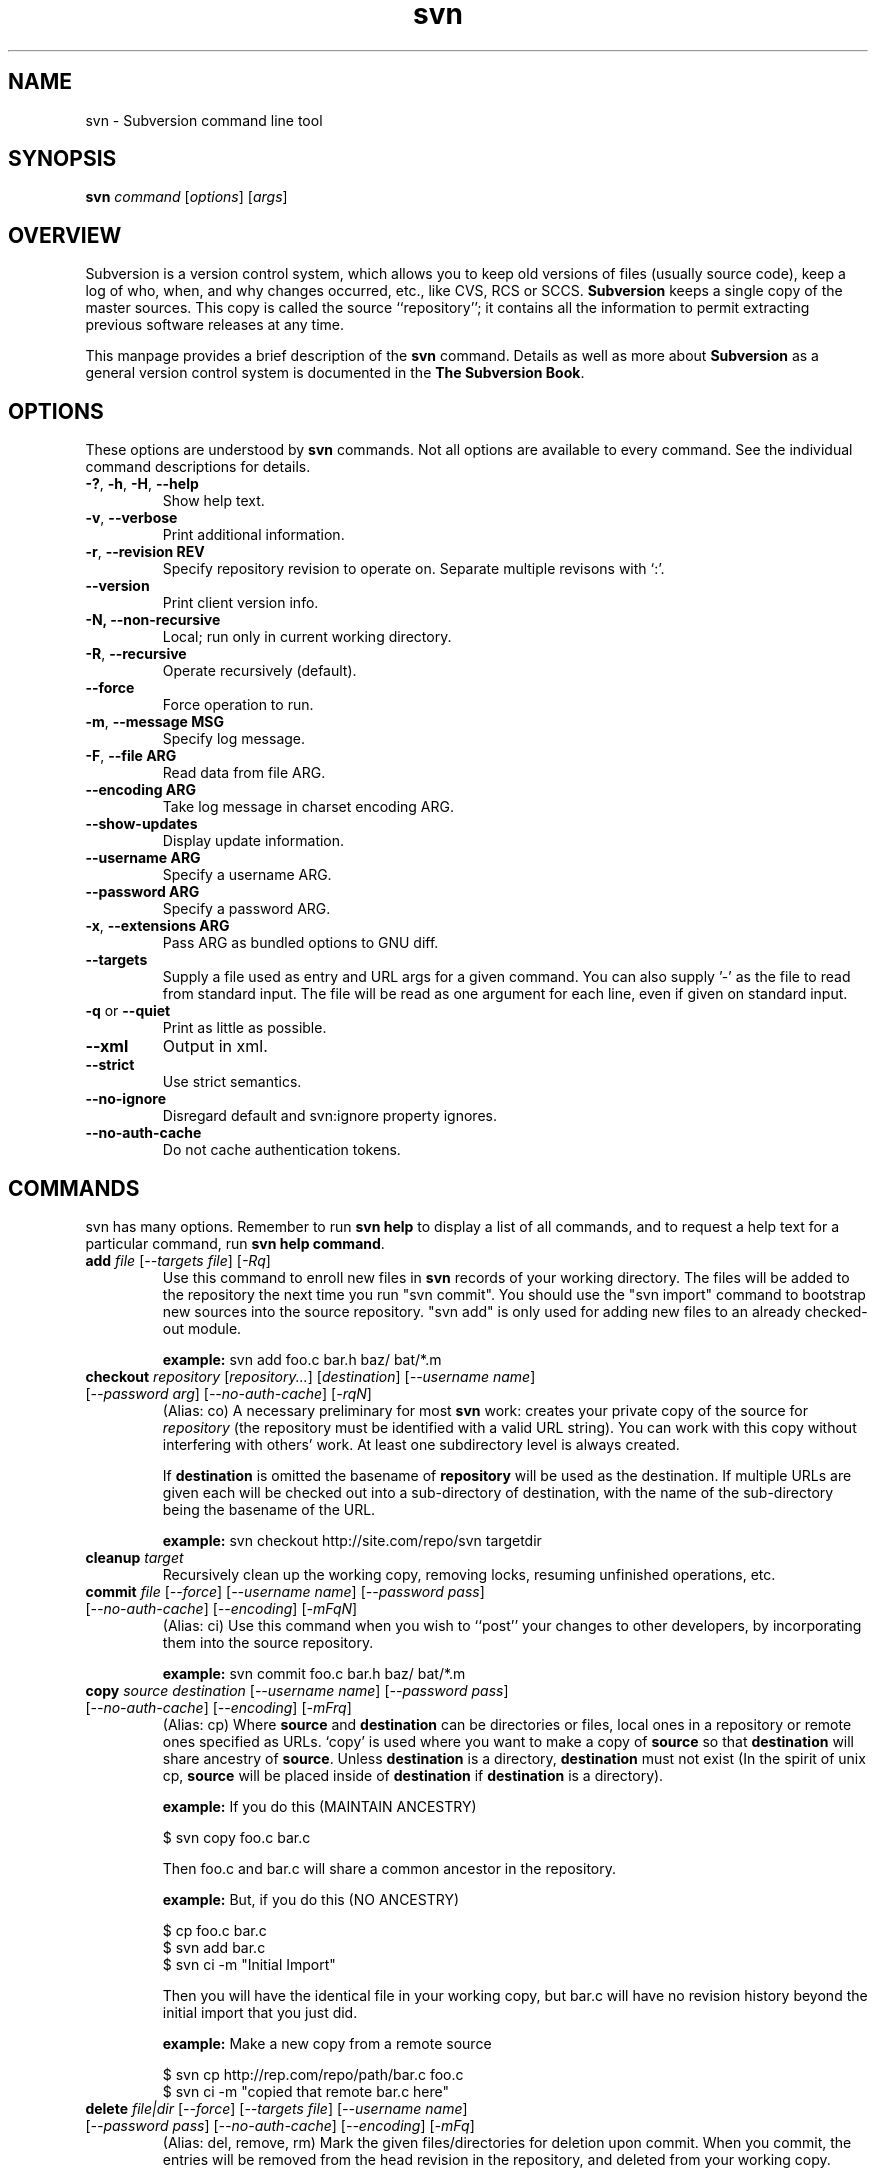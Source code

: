 .\" You can view this file with:
.\" nroff -man [filename]
.\"
.TH svn 1 "9 Sept 2002" "svn r3146" "Subversion Command Line Tool"
.SH NAME
svn \- Subversion command line tool
.SH SYNOPSIS
.TP
\fBsvn\fP \fIcommand\fP [\fIoptions\fP] [\fIargs\fP]
.SH OVERVIEW
Subversion is a version control system, which allows you to keep old versions
of files (usually source code), keep a log of who, when, and why changes
occurred, etc., like CVS, RCS or SCCS.  \fBSubversion\fP keeps a single copy
of the master sources.  This copy is called the source ``repository''; it
contains all the information to permit extracting previous software releases
at any time.

This manpage provides a brief description of the \fBsvn\fP command.  Details as
well as more about \fBSubversion\fP as a general version control system is
documented in the \fBThe Subversion Book\fP.

.SH OPTIONS
These options are understood by \fBsvn\fP commands.  Not all options are
available to every command.  See the individual command descriptions for
details.
.TP
\fB-?\fP, \fB-h\fP, \fB-H\fP, \fB--help\fP
Show help text.
.TP
\fB-v\fP, \fB--verbose\fP
Print additional information.
.TP
\fB-r\fP, \fB--revision\fP \fBREV\fP
Specify repository revision to operate on. Separate multiple revisons with `:'.
.TP
\fB--version\fP
Print client version info.
.TP
\fB-N\fB, \fB--non-recursive\fP
Local; run only in current working directory.
.TP
\fB-R\fP, \fB--recursive\fP
Operate recursively (default).
.TP
\fB--force\fP
Force operation to run.
.TP
\fB-m\fP, \fB--message\fP \fBMSG\fP
Specify log message.
.TP
\fB-F\fP, \fB--file ARG\fP
Read data from file ARG.
.TP
\fB--encoding ARG\fP
Take log message in charset encoding ARG.
.TP
\fB--show-updates\fP
Display update information.
.TP
\fB--username ARG\fP
Specify a username ARG.
.TP
\fB--password ARG\fP
Specify a password ARG.
.TP
\fB-x\fP, \fB--extensions ARG\fB
Pass ARG as bundled options to GNU diff.
.TP
\fB--targets\fP
Supply a file used as entry and URL args for a given command. You can also
supply '-' as the file to read from standard input. The file will be read
as one argument for each line, even if given on standard input.
.TP
\fB-q\fP or \fB--quiet\fP
Print as little as possible.
.TP
\fB--xml\fP
Output in xml.
.TP
\fB--strict\fP
Use strict semantics.
.TP
\fB--no-ignore\fP
Disregard default and svn:ignore property ignores.
.TP
\fB--no-auth-cache\fP
Do not cache authentication tokens.
.SH COMMANDS
svn has many options. Remember to run
.B "svn help"
to display a list of all commands, and to request a help text for a particular
command, run
\fBsvn help command\fP.
.TP
\fBadd\fP \fIfile\fP \fR[\fI--targets file\fR] [\fI-Rq\fR]\fI
Use this command to enroll new files in \fBsvn\fP records of your working
directory.  The files will be added to the repository the next time you run
"svn commit". You should use the "svn import" command to bootstrap new
sources into the source repository. "svn add" is only used for adding new
files to an already checked-out module.

\fBexample:\fP svn add foo.c bar.h baz/ bat/*.m
.TP
\fBcheckout\fP \fIrepository\fP \fR[\fIrepository\|.\|.\|.\fR] [\fIdestination\fR] [\fI--username name\fR] [\fI--password arg\fR] [\fI--no-auth-cache\fR] [\fI-rqN\fR]
(Alias: co)
A necessary preliminary for most \fBsvn\fP work: creates your private copy of
the source for \fIrepository\fP (the repository must be identified with a valid
URL string). You can work with this copy without interfering with others'
work.  At least one subdirectory level is always created.

If \fBdestination\fP is omitted the basename of \fBrepository\fP will
be used as the destination.  If multiple URLs are given each will be
checked out into a sub-directory of \fbdestination\fP, with the name of the
sub-directory being the basename of the URL.

\fBexample:\fP svn checkout http://site.com/repo/svn targetdir
.TP
\fBcleanup\fP \fItarget\fP
Recursively clean up the working copy, removing locks, resuming
unfinished operations, etc.
.TP
\fBcommit\fP \fIfile\fP \fR[\fI--force\fR] [\fI--username name\fR] [\fI--password pass\fR] [\fI--no-auth-cache\fR] [\fI--encoding\fR] [\fI-mFqN\fR]
(Alias: ci)
Use this command when you wish to ``post'' your changes to other
developers, by incorporating them into the source repository.

\fBexample:\fP svn commit foo.c bar.h baz/ bat/*.m
.TP
\fBcopy\fP \fIsource destination\fP \fR[\fI--username name\fR] [\fI--password pass\fR] [\fI--no-auth-cache\fR] [\fI--encoding\fR] [\fI-mFrq\fR]
(Alias: cp) Where \fBsource\fP and
\fBdestination\fP can be directories or files, local ones in a repository or
remote ones specified as URLs. `copy' is used where you want to make a copy of
\fBsource\fP so that \fBdestination\fP will share ancestry of
\fBsource\fP. Unless \fBdestination\fP is a directory, \fBdestination\fP must
not exist (In the spirit of unix cp, \fBsource\fP will be placed inside of
\fBdestination\fP if \fBdestination\fP is a directory).

\fBexample:\fP If you do this (MAINTAIN ANCESTRY)

  $ svn copy foo.c bar.c

Then foo.c and bar.c will share a common ancestor in the repository.

\fBexample:\fP But, if you do this (NO ANCESTRY)

  $ cp foo.c bar.c 
  $ svn add bar.c
  $ svn ci -m "Initial Import"

Then you will have the identical file in your working copy, but bar.c will
have no revision history beyond the initial import that you just did.

\fBexample:\fP Make a new copy from a remote source

  $ svn cp http://rep.com/repo/path/bar.c foo.c
  $ svn ci -m "copied that remote bar.c here"
.TP
\fBdelete\fP \fIfile|dir\fP \fR[\fI--force\fR] [\fI--targets file\fR] [\fI--username name\fR] [\fI--password pass\fR] [\fI--no-auth-cache\fR] [\fI--encoding\fR] [\fI-mFq\fR]\fI
(Alias: del, remove, rm) Mark the given files/directories for deletion upon
commit. When you commit, the entries will be removed from the head revision in
the repository, and deleted from your working copy.

\fBexample:\fP svn delete foo.c bar.h
.TP
\fBdiff\fP [\fItarget...\fP] [\fI--username name\fR] [\fI--password pass\fR] [\fI--no-auth-cache\fR] [\fI-rxN\fR]\fI
(Alias: di)
Display file changes as contextual diffs. The target can be a
directory, in which it operates recursively. The target can be an URL,
although this is only useful if two revisions are also given.

-r/--revision with a single revision causes comparison with the
specified repository revision. With two revisions the comparison is
between the two specified repository revisions. If this option is not
given the comparison is between the working copy and its current
repository revision.

-N/--non-recursive with a directory target will prevent recursive
descent into subdirectories.

\fBexample:\fP svn diff README

Compares the working copy version of the file with current repository
version.

\fBexample:\fP svn diff -r HEAD README

Compares the working copy with most recent repository version.

\fBexample:\fP svn diff -r 123:456 README

Compares revisions 123 and 456 of the file in the repository.

\fBexample:\fP
  svn diff -r 123:456 http://rep.com/repo/README

Compare revisions 123 and 456 of the file in the repository without
the need for a working copy.
.TP
\fBexport\fP \fIsource \fR[\fIdestination\fR] [\fI--username name\fR] [\fI--password pass\fR] [\fI--no-auth-cache\fR] [\fI-rq\fR]
If source is a URL exports a clean directory tree from the repository specified by
URL, at revision REV if it is given, otherwise at HEAD, into
destination.
If source is a path exports a clean directory tree from the working copy specified by
PATH.  All local changes will be preserved, but files
not under revision control will not be copied.
NOTE: If destination is omitted, the last component of the URL is used
for the local directory name.
.TP
\fBhelp\fP [\fIcommand\fP]
(Alias: ?, h)
Without a given command argument, this prints generic help. If a specific
command is entered, a short description on how to use that command is
presented.
.TP
\fBimport\fP \fIRepository-URL\fP [\fIPath\fP] [\fINew-Repository-Entry\fP] [\fI--username name\fP] [\fI--password pass\fP] [\fI--no-auth-cache\fP] [\fI--encoding\fP] [\fI-FmqN\fP]
Import a file or tree into the repository.
.TP
\fBinfo\fP \fItarget1\fP [\fItarget2\fP ...] [\fI--targets file\fP] [\fI-R\fP]
Print info about a versioned resource.
.TP
\fBlist\fP \fIurl\fP [\fIurl\fP ...] [\fI--username name\fP] [\fI--password pass\fP] [\fI--no-auth-cache\fP] [\fI-rvR\fP]
(Alias: ls)
List directory entries of a URL.
.TP
\fBlog\fP [\fIurl\fP] [\fIfile|dir\fP] [\fINew-Repository-Entry\fP] [\fI--targets file\fP] [\fI--username name\fP] [\fI--password pass\fP] [\fI--no-auth-cache\fP] [\fI--strict] [\fI--xml\fP] [\fI-rv\fP]
Show log messages (and affected entities) for commits in which any of the
entities in question changed.  If none were specified, then recursive
inclusion is the default.  The set of messages can be further restricted
by a revision range specification (using -r). A URL can also
be specific to retrieve logs from a remote repository. If the URL is
passed alone, then only that entry will be searched. If paths are also
supplied with the URL, then only those paths are searched, based at the
given URL.

\fBexample:\fP svn log

Recursively retrieve logs for all revision under "."

\fBexample:\fP svn log README

Retrieve logs for only those revisions where README was affected.

\fBexample:\fP svn log http://rep.com/repo/README

Retrieve logs for the file without the need for a local checkout of the
repository.

\fBexample:\fP svn log README LICENSE

Retrive logs for all revisions where both files were affected.

\fBexample:\fP svn log http://rep.com/repo README LICENSE

Retrieve logs for both files in the remote repository without the need for
a local checkout of the repository.

.TP
\fBmerge\fP \fIPATH1\fP[\fI@N\fP] [\fIPATH2\fP[\fI@M\fP]] [\fIWCPATH\fP] [\fI--force\fP] [\fI--username name\fP] [\fI--password pass\fP] [\fI--no-auth-cache\fP] [\fI--dry-run\fP] [\fI-rNq\fP]
Apply the differences between two paths to a working copy path.
PATH1 and PATH2 are either working-copy paths or URLs, specified at
revisions N and M.  These are the two sources to be compared.
N and M default to HEAD if omitted.
WCPATH is the working-copy path that will receive the changes.
If omitted, a default value of '.' is assumed.  If PATH2 is omitted the revision
option must be passed to identify two versions of PATH1, for example:
.SP
.in +0.2i
.ft B
.nf
svn merge -r 4:5 http://ex.com/repos/proj
.fi
.ft P
.in -0.2i
.SP

.TP
\fBmkdir\fP [\fIdirectory...\fP] [\fI--username name\fP] [\fI--password pass\fP] [\fI--no-auth-cache\fP] [\fI--encoding\fP] [\fI-mFq\fP]
Create the directory(ies), if they do not already exist. The directories can
be specified as a local directory name, or as a URL.
.TP
\fBmove\fP [\fISOURCE\fP] [\fIDEST\fP] [\fI--username name\fP] [\fI--password pass\fP] [\fI--no-auth-cache\fP]  [\fI--force\fP] [\fI--encoding\fP] [\fI-mFrq\fP]
(alias: mv, rename, ren)
Rename SOURCE to DEST, or move SOURCE(s) to DIRECTORY. Both source and dest
can be specified either as a local file name, or as a URL in a possibly remote
repository.
.TP
\fBpropdel\fP \fIpropname\fP [\fItargets\fP] [\fI-qR\fP]
(Alias: pdel)
Remove property \fIpropname\fP on files and directories.
.TP
\fBpropedit\fP \fIpropname\fP [\fItargets\fP]
(Alias: pedit, pe)
Edit property \fIpropname\fP with $EDITOR on files and directories.
.TP
\fBpropget\fP \fIpropname\fP [\fItargets\fP] [\fI-R\fP]
(Alias: pget, pg)
Get the value of \fIpropname\fP on files and directories.
.TP
\fBproplist\fP [\fItargets\fP] [\fI-vR\fP]
(Alias: plist, pl)
List all properties for given files and directories.
.TP
\fBpropset\fP \fIpropname\fP [\fIpropval\fP] [\fItargets\fP] [\fI--targets file\fP] [\fI-FqR\fP]
(Alias: pset, ps)
Set property \fIpropname\fP to \fIpropval\fP on files and directories.

Note: svn recognizes the following special properties but will 
store any arbitrary properties set:
.RS
.IP svn:ignore
A newline separated list of file patterns to ignore.
.IP svn:keywords
Keywords to be expanded.  Valid keywords are:
.RS
.IP "URL, HeadURL"
The URL for the head version of the object.
.IP "Author, LastChangedBy"
The last person to modify the file.
.IP "Date, LastChangedDate"
The date/time the object was last modified.
.IP "Rev, LastChangedRevision"
The last revision the object changed.
.RE
.IP svn:executable
If present, make the file executable. This property cannot be set on a
directory.  A non-recursive attempt will fail, and a recursive attempt will set
the property only on the file children of the directory.
.IP svn:eol-style
One of 'native', 'LF', 'CR', 'CRLF'. 
.IP svn:mime-type
The mimetype of the file.  Used to determine whether to merge the file, and how
to serve it from Apache.  A mimetype beginning with 'text/' (or an absent
mimetype) is treated as text.  Anything else is treated as binary.
.IP svn:externals 
A newline separated list of module specifiers, each of which consists of a
relative directory path, optional revision flags, and an URL.  For example :
.SP
.in +0.2i
.ft B
.nf
foo             http://ex.com/repos/zig
foo/bar -r 1234 http://ex.com/repos/zag
.fi
.ft P
.in -0.2i
.SP
.RE
.TP
\fBrevert\fP [\fIfile\fP\|.\|.\|.] [\fI--targets file\fP] [\fI-Rq\fP]
Restore a pristine working copy version of file, undoing all local changes.
.TP
\fBresolve\fP \fItarget\fP [\fItarget\fP\|.\|.\|.] [\fI--targets file\fP] [\fI-Rq\fP]
Remove 'conflicted' state on working copy files or directories.  Note:  this
routine does not semantically resolve conflict markers; it merely removes
conflict-related artifact files and allows TARGET to be committed again.
.TP
\fBstatus\fP [\fItargets\fP] [\fI--username name\fP] [\fI--password pass\fP] [\fI--no-auth-cache\fP] [\fI--no-ignore\fP] [\fI-uvNq\fP]
(Alias: stat, st)
Print the status of working copy files and directories.
.TP
\fBswitch url\fP [\fItarget\fP] [\fI--username name\fP] [\fI--password pass\fP] [\fI--no-auth-cache\fP] [\fI-rNq\fP]
(Alias: sw)
Update working copy to mirror a new URL. This is the way to move a working copy
to a new branch.
.TP
\fBupdate\fP [\fIfile\fP\|.\|.\|.] [\fI--username name\fP] [\fI--password pass\fP] [\fI--no-auth-cache\fP] [\fI-rNq\fP]
(Alias: up)
Bring changes from the repository into the working copy.  If no revision given,
bring working copy up-to-date with HEAD rev.  Else synchronize working copy to
revision given by -r.  For each updated item a line will start with a
character reporting the action taken.  These characters have the following
meaning:
.RS
.IP A
Added
.IP D
Deleted
.IP U
Updated
.IP C
Conflict
.IP G
Merged
.RE
.RS

\fBexample:\fP svn update foo.c bar.h baz/ bat/*.m 
.SH WWW
http://subversion.tigris.org
.SH "SEE ALSO"
.BR svnadmin (1)
